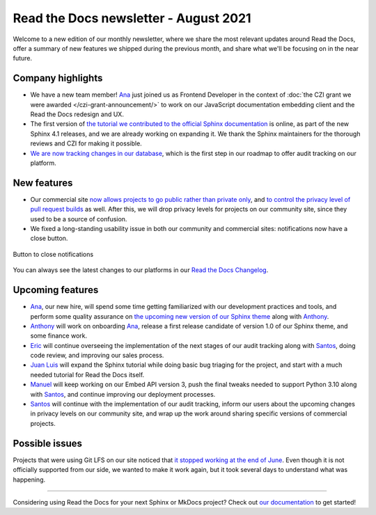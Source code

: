 .. post:: August 2, 2021
   :tags: newsletter, python
   :author: Juan Luis
   :location: MAD

.. meta::
   :description lang=en:
      Company updates and new features from last month,
      current focus, and upcoming features in August.

Read the Docs newsletter - August 2021
======================================

Welcome to a new edition of our monthly newsletter, where we
share the most relevant updates around Read the Docs,
offer a summary of new features we shipped
during the previous month,
and share what we'll be focusing on in the near future.

Company highlights
------------------

- We have a new team member! Ana_ just joined us as Frontend Developer
  in the context of :doc:`the CZI grant we were awarded </czi-grant-announcement/>`
  to work on our JavaScript documentation embedding client
  and the Read the Docs redesign and UX.
- The first version of `the tutorial we contributed to the official
  Sphinx documentation <https://www.sphinx-doc.org/en/master/tutorial/>`_ is online,
  as part of the new Sphinx 4.1 releases, and we are already working on expanding it.
  We thank the Sphinx maintainers for the thorough reviews
  and CZI for making it possible.
- `We are now tracking changes in our
  database <https://github.com/readthedocs/readthedocs.org/pull/8355/>`_, which is
  the first step in our roadmap to offer audit tracking on our platform.

New features
------------

- Our commercial site `now allows projects to go public rather than private
  only <https://docs.readthedocs.io/en/stable/versions.html#privacy-levels>`_,
  and `to control the privacy level of pull request
  builds <https://docs.readthedocs.io/en/stable/pull-requests.html#privacy-levels>`_
  as well. After this, we will drop privacy levels for projects on our community site,
  since they used to be a source of confusion.
- We fixed a long-standing usability issue in both our community and commercial sites:
  notifications now have a close button.

.. figure:: /img/close-notifications-org.png
   :align: center
   :width: 80%
   :alt: Button to close notifications
  
   Button to close notifications

You can always see the latest changes to our platforms in our `Read the Docs
Changelog <https://docs.readthedocs.io/page/changelog.html>`_.

Upcoming features
-----------------

- Ana_, our new hire, will spend some time getting familiarized with our
  development practices and tools, and perform some quality assurance on
  `the upcoming new version of our Sphinx
  theme <https://github.com/readthedocs/sphinx_rtd_theme/milestone/6>`_
  along with Anthony_.
- Anthony_ will work on onboarding Ana_, release a first release candidate
  of version 1.0 of our Sphinx theme, and some finance work.
- Eric_ will continue overseeing the implementation of the next stages of
  our audit tracking along with Santos_, doing code review, and improving
  our sales process.
- `Juan Luis`_ will expand the Sphinx tutorial while doing basic
  bug triaging for the project, and start with a much needed tutorial for
  Read the Docs itself. 
- Manuel_ will keep working on our Embed API version 3, push the final
  tweaks needed to support Python 3.10 along with Santos_,
  and continue improving our deployment processes.
- Santos_ will continue with the implementation of our audit tracking,
  inform our users about the upcoming changes in privacy levels on our
  community site, and wrap up the work around sharing specific
  versions of commercial projects.

Possible issues
---------------

Projects that were using Git LFS on our site noticed that `it stopped working
at the end of June <https://github.com/readthedocs/readthedocs.org/issues/8288>`_.
Even though it is not officially supported from our side,
we wanted to make it work again,
but it took several days to understand what was happening.

----

Considering using Read the Docs for your next Sphinx or MkDocs project?
Check out `our documentation <https://docs.readthedocs.io/>`_ to get started!

.. _Ana: https://github.com/nienn
.. _Anthony: https://github.com/agjohnson
.. _Eric: https://github.com/ericholscher
.. _Juan Luis: https://github.com/astrojuanlu
.. _Manuel: https://github.com/humitos
.. _Santos: https://github.com/stsewd

